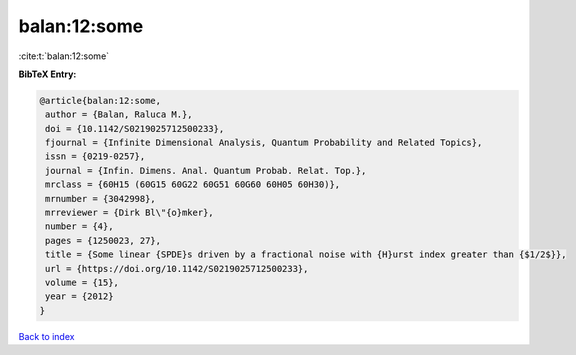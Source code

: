 balan:12:some
=============

:cite:t:`balan:12:some`

**BibTeX Entry:**

.. code-block:: bibtex

   @article{balan:12:some,
    author = {Balan, Raluca M.},
    doi = {10.1142/S0219025712500233},
    fjournal = {Infinite Dimensional Analysis, Quantum Probability and Related Topics},
    issn = {0219-0257},
    journal = {Infin. Dimens. Anal. Quantum Probab. Relat. Top.},
    mrclass = {60H15 (60G15 60G22 60G51 60G60 60H05 60H30)},
    mrnumber = {3042998},
    mrreviewer = {Dirk Bl\"{o}mker},
    number = {4},
    pages = {1250023, 27},
    title = {Some linear {SPDE}s driven by a fractional noise with {H}urst index greater than {$1/2$}},
    url = {https://doi.org/10.1142/S0219025712500233},
    volume = {15},
    year = {2012}
   }

`Back to index <../By-Cite-Keys.rst>`_
